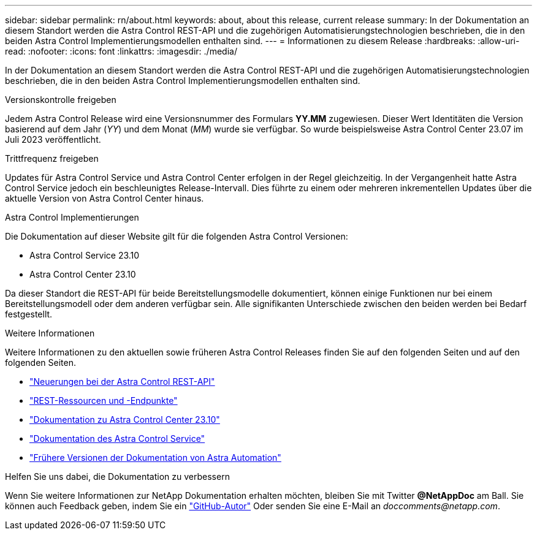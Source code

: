 ---
sidebar: sidebar 
permalink: rn/about.html 
keywords: about, about this release, current release 
summary: In der Dokumentation an diesem Standort werden die Astra Control REST-API und die zugehörigen Automatisierungstechnologien beschrieben, die in den beiden Astra Control Implementierungsmodellen enthalten sind. 
---
= Informationen zu diesem Release
:hardbreaks:
:allow-uri-read: 
:nofooter: 
:icons: font
:linkattrs: 
:imagesdir: ./media/


[role="lead"]
In der Dokumentation an diesem Standort werden die Astra Control REST-API und die zugehörigen Automatisierungstechnologien beschrieben, die in den beiden Astra Control Implementierungsmodellen enthalten sind.

.Versionskontrolle freigeben
Jedem Astra Control Release wird eine Versionsnummer des Formulars *YY.MM* zugewiesen. Dieser Wert Identitäten die Version basierend auf dem Jahr (_YY_) und dem Monat (_MM_) wurde sie verfügbar. So wurde beispielsweise Astra Control Center 23.07 im Juli 2023 veröffentlicht.

.Trittfrequenz freigeben
Updates für Astra Control Service und Astra Control Center erfolgen in der Regel gleichzeitig. In der Vergangenheit hatte Astra Control Service jedoch ein beschleunigtes Release-Intervall. Dies führte zu einem oder mehreren inkrementellen Updates über die aktuelle Version von Astra Control Center hinaus.

.Astra Control Implementierungen
Die Dokumentation auf dieser Website gilt für die folgenden Astra Control Versionen:

* Astra Control Service 23.10
* Astra Control Center 23.10


Da dieser Standort die REST-API für beide Bereitstellungsmodelle dokumentiert, können einige Funktionen nur bei einem Bereitstellungsmodell oder dem anderen verfügbar sein. Alle signifikanten Unterschiede zwischen den beiden werden bei Bedarf festgestellt.

.Weitere Informationen
Weitere Informationen zu den aktuellen sowie früheren Astra Control Releases finden Sie auf den folgenden Seiten und auf den folgenden Seiten.

* link:../rn/whats_new.html["Neuerungen bei der Astra Control REST-API"]
* link:../endpoints/resources.html["REST-Ressourcen und -Endpunkte"]
* https://docs.netapp.com/us-en/astra-control-center-2310/["Dokumentation zu Astra Control Center 23.10"^]
* https://docs.netapp.com/us-en/astra-control-service/["Dokumentation des Astra Control Service"^]
* link:../rn/earlier-versions.html["Frühere Versionen der Dokumentation von Astra Automation"]


.Helfen Sie uns dabei, die Dokumentation zu verbessern
Wenn Sie weitere Informationen zur NetApp Dokumentation erhalten möchten, bleiben Sie mit Twitter *@NetAppDoc* am Ball. Sie können auch Feedback geben, indem Sie ein link:https://docs.netapp.com/us-en/contribute/["GitHub-Autor"^] Oder senden Sie eine E-Mail an _doccomments@netapp.com_.
